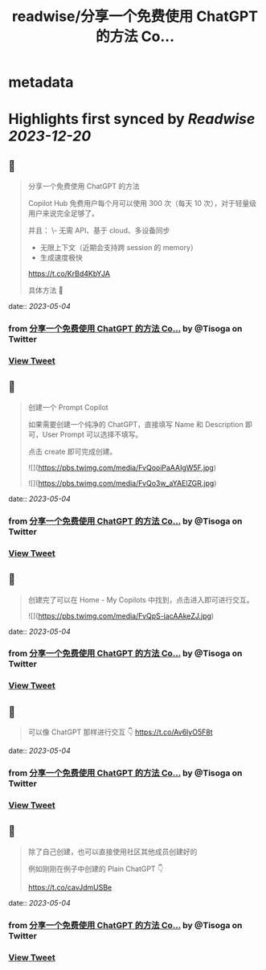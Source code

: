 :PROPERTIES:
:title: readwise/分享一个免费使用 ChatGPT 的方法 Co...
:END:


* metadata
:PROPERTIES:
:author: [[Tisoga on Twitter]]
:full-title: "分享一个免费使用 ChatGPT 的方法 Co..."
:category: [[tweets]]
:url: https://twitter.com/Tisoga/status/1653993974980575234
:image-url: https://pbs.twimg.com/profile_images/1578459356500152321/7qWD4yJO.jpg
:END:

* Highlights first synced by [[Readwise]] [[2023-12-20]]
** 📌
#+BEGIN_QUOTE
分享一个免费使用 ChatGPT 的方法

Copilot Hub 免费用户每个月可以使用 300 次（每天 10 次），对于轻量级用户来说完全足够了。

并且：
\- 无需 API、基于 cloud、多设备同步
- 无限上下文（近期会支持跨 session 的 memory）
- 生成速度极快

https://t.co/KrBd4KbYJA

具体方法 🧵 
#+END_QUOTE
    date:: [[2023-05-04]]
*** from _分享一个免费使用 ChatGPT 的方法 Co..._ by @Tisoga on Twitter
*** [[https://twitter.com/Tisoga/status/1653993974980575234][View Tweet]]
** 📌
#+BEGIN_QUOTE
创建一个 Prompt Copilot

如果需要创建一个纯净的 ChatGPT，直接填写 Name 和 Description 即可，User Prompt 可以选择不填写。

点击 create 即可完成创建。 

![](https://pbs.twimg.com/media/FvQooiPaAAIgW5F.jpg) 

![](https://pbs.twimg.com/media/FvQo3w_aYAElZGR.jpg) 
#+END_QUOTE
    date:: [[2023-05-04]]
*** from _分享一个免费使用 ChatGPT 的方法 Co..._ by @Tisoga on Twitter
*** [[https://twitter.com/Tisoga/status/1653993978067566592][View Tweet]]
** 📌
#+BEGIN_QUOTE
创建完了可以在 Home - My Copilots 中找到，点击进入即可进行交互。 

![](https://pbs.twimg.com/media/FvQpS-iacAAkeZJ.jpg) 
#+END_QUOTE
    date:: [[2023-05-04]]
*** from _分享一个免费使用 ChatGPT 的方法 Co..._ by @Tisoga on Twitter
*** [[https://twitter.com/Tisoga/status/1653993981515280384][View Tweet]]
** 📌
#+BEGIN_QUOTE
可以像 ChatGPT 那样进行交互 👇 https://t.co/Av6lyO5F8t 
#+END_QUOTE
    date:: [[2023-05-04]]
*** from _分享一个免费使用 ChatGPT 的方法 Co..._ by @Tisoga on Twitter
*** [[https://twitter.com/Tisoga/status/1653993984900079616][View Tweet]]
** 📌
#+BEGIN_QUOTE
除了自己创建，也可以直接使用社区其他成员创建好的

例如刚刚在例子中创建的 Plain ChatGPT 👇

https://t.co/cavJdmUSBe 
#+END_QUOTE
    date:: [[2023-05-04]]
*** from _分享一个免费使用 ChatGPT 的方法 Co..._ by @Tisoga on Twitter
*** [[https://twitter.com/Tisoga/status/1653996862993739776][View Tweet]]